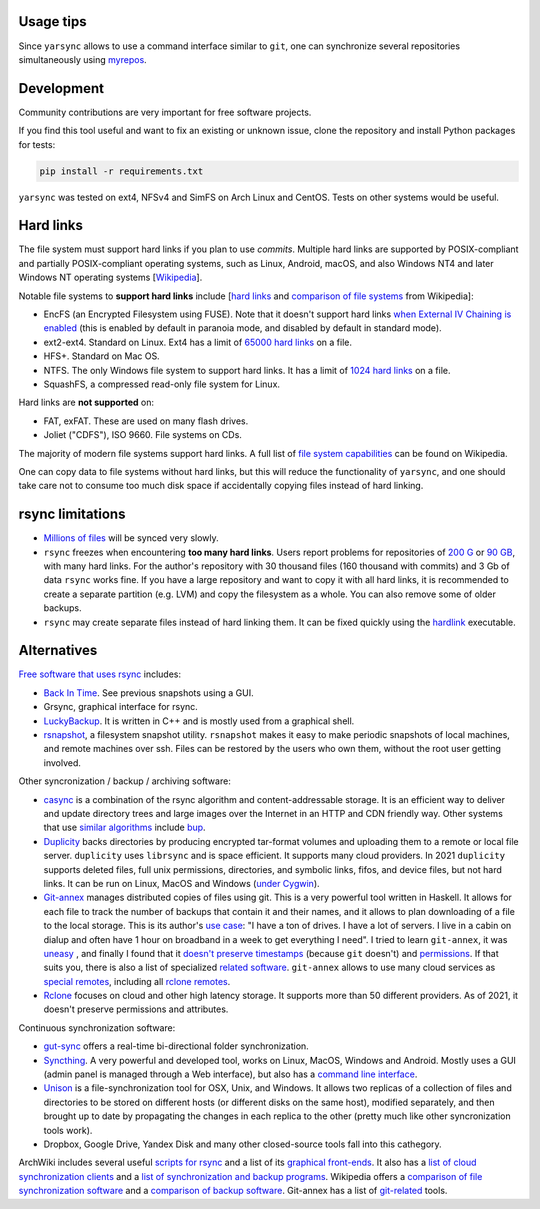 -----------
Usage tips
-----------

Since ``yarsync`` allows to use a command interface similar to ``git``,
one can synchronize several repositories simultaneously using
`myrepos <https://myrepos.branchable.com/>`_.

------------
Development
------------

Community contributions are very important for free software projects.

If you find this tool useful and want to fix an existing or unknown issue,
clone the repository and install Python packages for tests:

.. code-block:: console

    pip install -r requirements.txt

.. To propose a feature, please open a new issue first for a design discussion.

``yarsync`` was tested on ext4, NFSv4 and SimFS on Arch Linux and CentOS.
Tests on other systems would be useful.

----------
Hard links
----------

The file system must support hard links if you plan to use *commits*.
Multiple hard links are supported by POSIX-compliant and partially POSIX-compliant operating systems,
such as Linux, Android, macOS, and also Windows NT4 and later Windows NT operating systems
[`Wikipedia <https://en.wikipedia.org/wiki/Hard_link>`_].

Notable file systems to **support hard links** include [`hard links <https://en.wikipedia.org/wiki/Hard_link>`_ and `comparison of file systems <https://en.wikipedia.org/wiki/Comparison_of_file_systems#File_capabilities>`_ from Wikipedia]:

* EncFS (an Encrypted Filesystem using FUSE). Note that it doesn't support hard links `when External IV Chaining is enabled <https://github.com/vgough/encfs/blob/master/encfs/encfs.pod>`_ (this is enabled by default in paranoia mode, and disabled by default in standard mode).
* ext2-ext4. Standard on Linux. Ext4 has a limit of `65000 hard links <https://en.wikipedia.org/wiki/Hard_link#Limitations_of_hard_links>`_ on a file.
* HFS+. Standard on Mac OS.
* NTFS. The only Windows file system to support hard links. It has a limit of `1024 hard links <https://en.wikipedia.org/wiki/NTFS>`_ on a file.
* SquashFS, a compressed read-only file system for Linux.

Hard links are **not supported** on:

* FAT, exFAT. These are used on many flash drives.
* Joliet ("CDFS"), ISO 9660. File systems on CDs.

The majority of modern file systems support hard links.
A full list of `file system capabilities <https://en.wikipedia.org/wiki/Comparison_of_file_systems#File_capabilities>`_ can be found on Wikipedia.

One can copy data to file systems without hard links, but this will reduce the functionality of ``yarsync``,
and one should take care not to consume too much disk space if accidentally copying files instead of hard linking.

-----------------
rsync limitations
-----------------

* `Millions of files <https://www.resilio.com/blog/rsync-alternative>`_ will be synced very slowly.
* ``rsync`` freezes when encountering **too many hard links**. Users report problems for repositories of `200 G <https://serverfault.com/questions/363670/rsync-avzhp-follows-hardlinks-instead-of-copying-them-as-hardlinks#comment1252592_363780>`_ or `90 GB <https://bugzilla.samba.org/show_bug.cgi?id=10678>`_, with many hard links. For the author's repository with 30 thousand files (160 thousand with commits) and 3 Gb of data ``rsync`` works fine. If you have a large repository and want to copy it with all hard links, it is recommended to create a separate partition (e.g. LVM) and copy the filesystem as a whole. You can also remove some of older backups.
* ``rsync`` may create separate files instead of hard linking them. It can be fixed quickly using the `hardlink <https://jak-linux.org/projects/hardlink/>`_ executable.

------------
Alternatives
------------

`Free software that uses rsync <https://en.wikipedia.org/wiki/Rsync#rsync_applications>`_ includes:

* `Back In Time <https://backintime.readthedocs.io/>`_. See previous snapshots using a GUI.
* Grsync, graphical interface for rsync.
* `LuckyBackup <http://luckybackup.sourceforge.net/manual.html>`_. It is written in C++ and is mostly used from a graphical shell.
* `rsnapshot <https://rsnapshot.org/>`_, a filesystem snapshot utility. ``rsnapshot`` makes it easy to make periodic snapshots of local machines, and remote machines over ssh. Files can be restored by the users who own them, without the root user getting involved.

Other syncronization / backup / archiving software:

* `casync <https://github.com/systemd/casync>`_ is a combination of the rsync algorithm and content-addressable storage. It is an efficient way to deliver and update directory trees and large images over the Internet in an HTTP and CDN friendly way. Other systems that use `similar algorithms <https://github.com/systemd/casync#casync--content-addressable-data-synchronizer>`_ include `bup <https://bup.github.io/>`_.
* `Duplicity <http://www.nongnu.org/duplicity/>`_ backs directories by producing encrypted tar-format volumes and uploading them to a remote or local file server. ``duplicity`` uses ``librsync`` and is space efficient. It supports many cloud providers. In 2021 ``duplicity`` supports deleted files, full unix permissions, directories, and symbolic links, fifos, and device files, but not hard links. It can be run on Linux, MacOS and Windows (`under Cygwin <https://en.wikipedia.org/wiki/Duplicity_(software)>`_).
* `Git-annex <https://git-annex.branchable.com/>`_ manages distributed copies of files using git. This is a very powerful tool written in Haskell. It allows for each file to track the number of backups that contain it and their names, and it allows to plan downloading of a file to the local storage. This is its author's `use case <https://git-annex.branchable.com/testimonials/>`_: "I have a ton of drives. I have a lot of servers. I live in a cabin on dialup and often have 1 hour on broadband in a week to get everything I need". I tried to learn ``git-annex``, it was `uneasy <http://git-annex.branchable.com/tips/centralized_git_repository_tutorial/on_your_own_server/#comment-29cc31b898ba34a1f59a96ba7b001e08>`_ , and finally I found that it `doesn't preserve timestamps <https://git-annex.branchable.com/todo/does_not_preserve_timestamps/>`_ (because ``git`` doesn't) and `permissions <https://git-annex.branchable.com/bugs/assistant_doesn__39__t_sync_file_permissions/>`_. If that suits you, there is also a list of specialized `related software <https://git-annex.branchable.com/related_software/>`_. ``git-annex`` allows to use many cloud services as `special remotes <https://git-annex.branchable.com/special_remotes/>`_, including all `rclone remotes <https://git-annex.branchable.com/special_remotes/rclone/>`_.
* `Rclone <https://en.wikipedia.org/wiki/Rclone>`_ focuses on cloud and other high latency storage. It supports more than 50 different providers. As of 2021, it doesn't preserve permissions and attributes.

Continuous synchronization software:

* `gut-sync <https://github.com/tillberg/gut>`_ offers a real-time bi-directional folder synchronization.
* `Syncthing <https://syncthing.net/>`_. A very powerful and developed tool, works on Linux, MacOS, Windows and Android. Mostly uses a GUI (admin panel is managed through a Web interface), but also has a `command line interface <https://docs.syncthing.net/users/syncthing.html>`_.
* `Unison <https://www.cis.upenn.edu/~bcpierce/unison/>`_ is a file-synchronization tool for OSX, Unix, and Windows. It allows two replicas of a collection of files and directories to be stored on different hosts (or different disks on the same host), modified separately, and then brought up to date by propagating the changes in each replica to the other (pretty much like other syncronization tools work).
* Dropbox, Google Drive, Yandex Disk and many other closed-source tools fall into this cathegory. 

ArchWiki includes several useful `scripts for rsync <https://wiki.archlinux.org/index.php/Rsync>`_ and a list of its
`graphical front-ends <https://wiki.archlinux.org/index.php/Rsync#Front-ends>`_.
It also has a `list of cloud synchronization clients <https://wiki.archlinux.org/index.php/List_of_applications/Internet#Cloud_synchronization_clients>`_
and a `list of synchronization and backup programs <https://wiki.archlinux.org/index.php/Synchronization_and_backup_programs>`_. 
Wikipedia offers a `comparison of file synchronization software <https://en.wikipedia.org/wiki/Comparison_of_file_synchronization_software>`_ and a `comparison of backup software <https://en.wikipedia.org/wiki/Comparison_of_backup_software>`_.
Git-annex has a list of `git-related <https://git-annex.branchable.com/not/>`_ tools.
